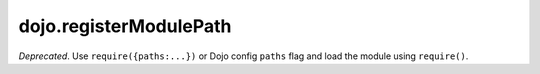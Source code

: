 .. _dojo/registerModulePath:

=======================
dojo.registerModulePath
=======================

*Deprecated*.
Use ``require({paths:...})`` or Dojo config ``paths`` flag and load the module using ``require()``.

